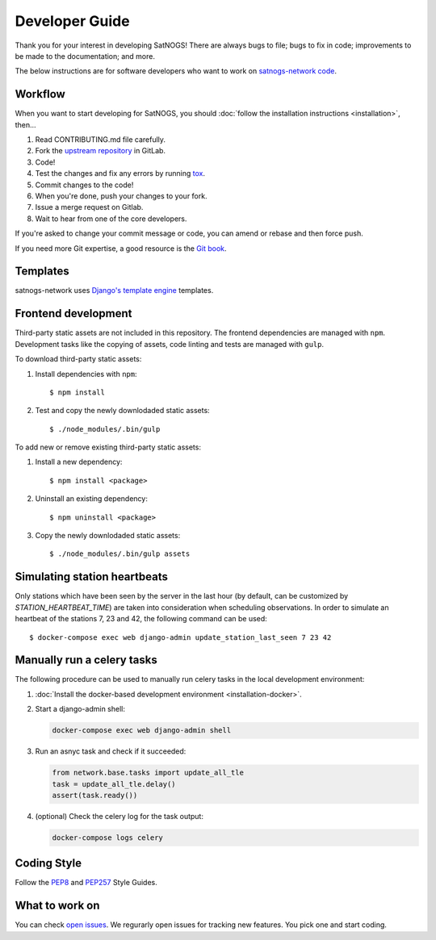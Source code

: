 Developer Guide
===============

Thank you for your interest in developing SatNOGS!
There are always bugs to file; bugs to fix in code; improvements to be made to the documentation; and more.

The below instructions are for software developers who want to work on `satnogs-network code <http://gitlab.com/librespacefoundation/satnogs/satnogs-network>`_.


Workflow
--------

When you want to start developing for SatNOGS, you should :doc:`follow the installation instructions <installation>`, then...

#. Read CONTRIBUTING.md file carefully.

#. Fork the `upstream repository <https://gitlab.com/librespacefoundation/satnogs/satnogs-network/forks/new>`_ in GitLab.

#. Code!

#. Test the changes and fix any errors by running `tox <https://tox.readthedocs.io/en/latest/>`_.

#. Commit changes to the code!

#. When you're done, push your changes to your fork.

#. Issue a merge request on Gitlab.

#. Wait to hear from one of the core developers.

If you're asked to change your commit message or code, you can amend or rebase and then force push.

If you need more Git expertise, a good resource is the `Git book <http://git-scm.com/book>`_.


Templates
---------

satnogs-network uses `Django's template engine <https://docs.djangoproject.com/en/dev/topics/templates/>`_ templates.


Frontend development
--------------------

Third-party static assets are not included in this repository.
The frontend dependencies are managed with ``npm``.
Development tasks like the copying of assets, code linting and tests are managed with ``gulp``.

To download third-party static assets:

#. Install dependencies with ``npm``::

     $ npm install

#. Test and copy the newly downlodaded static assets::

     $ ./node_modules/.bin/gulp

To add new or remove existing third-party static assets:

#. Install a new dependency::

     $ npm install <package>

#. Uninstall an existing dependency::

     $ npm uninstall <package>

#. Copy the newly downlodaded static assets::

     $ ./node_modules/.bin/gulp assets


Simulating station heartbeats
-----------------------------

Only stations which have been seen by the server in the last hour (by default, can be customized by `STATION_HEARTBEAT_TIME`) are taken into consideration when scheduling observations.
In order to simulate an heartbeat of the stations 7, 23 and 42, the following command can be used::

  $ docker-compose exec web django-admin update_station_last_seen 7 23 42


Manually run a celery tasks
---------------------------

The following procedure can be used to manually run celery tasks in the local development environment:

#. :doc:`Install the docker-based development environment <installation-docker>`.

#. Start a django-admin shell:

   .. code-block:: bash

    docker-compose exec web django-admin shell

#. Run an asnyc task and check if it succeeded:

   .. code-block:: python

    from network.base.tasks import update_all_tle
    task = update_all_tle.delay()
    assert(task.ready())

#. (optional) Check the celery log for the task output:

   .. code-block:: bash

      docker-compose logs celery


Coding Style
------------

Follow the `PEP8 <http://www.python.org/dev/peps/pep-0008/>`_ and `PEP257 <http://www.python.org/dev/peps/pep-0257/#multi-line-docstrings>`_ Style Guides.


What to work on
---------------
You can check `open issues <https://gitlab.com/librespacefoundation/satnogs/satnogs-network/issues>`_.
We regurarly open issues for tracking new features. You pick one and start coding.
